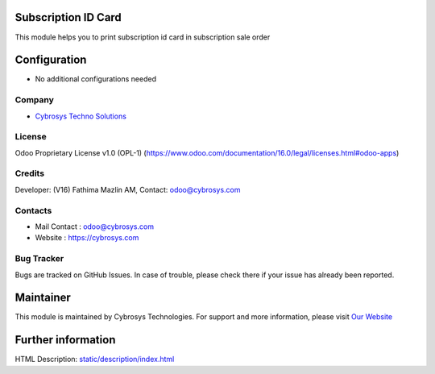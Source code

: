 .. image:: https://img.shields.io/badge/licence-OPL--1-red.svg
    :target: https://www.odoo.com/documentation/16.0/legal/licenses.html#odoo-apps
    :alt: License: OPL-1

Subscription ID Card
====================
This module helps you to print subscription id card in subscription sale order

Configuration
=============
* No additional configurations needed

Company
-------
* `Cybrosys Techno Solutions <https://cybrosys.com/>`__

License
-------
Odoo Proprietary License v1.0 (OPL-1)
(https://www.odoo.com/documentation/16.0/legal/licenses.html#odoo-apps)

Credits
-------
Developer: (V16) Fathima Mazlin AM, Contact: odoo@cybrosys.com

Contacts
--------
* Mail Contact : odoo@cybrosys.com
* Website : https://cybrosys.com

Bug Tracker
-----------
Bugs are tracked on GitHub Issues. In case of trouble, please check there if your issue has already been reported.

Maintainer
==========
.. image:: https://cybrosys.com/images/logo.png
   :target: https://cybrosys.com

This module is maintained by Cybrosys Technologies.
For support and more information, please visit `Our Website <https://cybrosys.com/>`__

Further information
===================
HTML Description: `<static/description/index.html>`__
